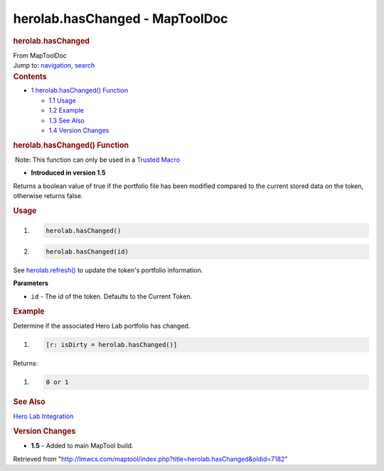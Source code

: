 ===============================
herolab.hasChanged - MapToolDoc
===============================

.. contents::
   :depth: 3
..

.. container:: noprint
   :name: mw-page-base

.. container:: noprint
   :name: mw-head-base

.. container:: mw-body
   :name: content

   .. container:: mw-indicators

   .. rubric:: herolab.hasChanged
      :name: firstHeading
      :class: firstHeading

   .. container:: mw-body-content
      :name: bodyContent

      .. container::
         :name: siteSub

         From MapToolDoc

      .. container::
         :name: contentSub

      .. container:: mw-jump
         :name: jump-to-nav

         Jump to: `navigation <#mw-head>`__, `search <#p-search>`__

      .. container:: mw-content-ltr
         :name: mw-content-text

         .. container:: toc
            :name: toc

            .. container::
               :name: toctitle

               .. rubric:: Contents
                  :name: contents

            -  `1 herolab.hasChanged()
               Function <#herolab.hasChanged.28.29_Function>`__

               -  `1.1 Usage <#Usage>`__
               -  `1.2 Example <#Example>`__
               -  `1.3 See Also <#See_Also>`__
               -  `1.4 Version Changes <#Version_Changes>`__

         .. rubric:: herolab.hasChanged() Function
            :name: herolab.haschanged-function

         .. container::

             Note: This function can only be used in a `Trusted
            Macro </rptools/wiki/Trusted_Macro>`__

         .. container:: template_version

            • **Introduced in version 1.5**

         .. container:: template_description

            Returns a boolean value of true if the portfolio file has
            been modified compared to the current stored data on the
            token, otherwise returns false.

         .. rubric:: Usage
            :name: usage

         .. container:: mw-geshi mw-code mw-content-ltr

            .. container:: mtmacro source-mtmacro

               #. .. code-block:: none

                     herolab.hasChanged()

               #. .. code-block:: none

                     herolab.hasChanged(id)

         See `herolab.refresh() </rptools/wiki/herolab.refresh>`__ to
         update the token's portfolio information.

         **Parameters**

         -  ``id`` - The id of the token. Defaults to the Current Token.

         .. rubric:: Example
            :name: example

         .. container:: template_example

            Determine if the associated Hero Lab portfolio has changed.

            .. container:: mw-geshi mw-code mw-content-ltr

               .. container:: mtmacro source-mtmacro

                  #. .. code-block:: none

                        [r: isDirty = herolab.hasChanged()]

            Returns:

            .. container:: mw-geshi mw-code mw-content-ltr

               .. container:: mtmacro source-mtmacro

                  #. .. code-block:: none

                        0 or 1

         .. rubric:: See Also
            :name: see-also

         .. container:: template_also

            `Hero Lab
            Integration </maptool/index.php?title=Hero_Lab_Integration&action=edit&redlink=1>`__

         .. rubric:: Version Changes
            :name: version-changes

         .. container:: template_changes

            -  **1.5** - Added to main MapTool build.

      .. container:: printfooter

         Retrieved from
         "http://lmwcs.com/maptool/index.php?title=herolab.hasChanged&oldid=7182"

